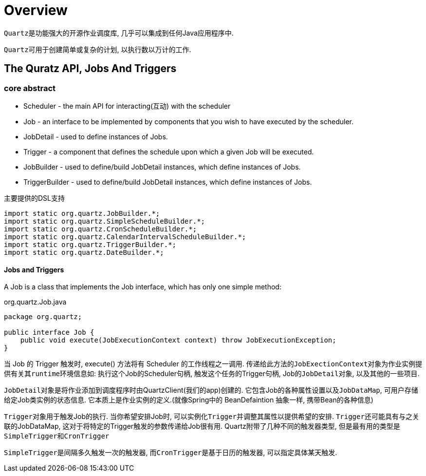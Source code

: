 = Overview

``Quartz``是功能强大的开源作业调度库, 几乎可以集成到任何Java应用程序中.

``Quartz``可用于创建简单或复杂的计划, 以执行数以万计的工作.


== The Quratz API, Jobs And Triggers

=== core abstract

* Scheduler - the main API for interacting(互动) with the scheduler 
* Job - an interface to be implemented by components that you wish to have executed by the scheduler.
* JobDetail - used to define instances of Jobs.
* Trigger - a component that defines the schedule upon which a given Job will be executed.
* JobBuilder - used to define/build JobDetail instances, which define instances of Jobs.
* TriggerBuilder - used to define/build JobDetail instances, which define instances of Jobs.

.主要提供的DSL支持
[srouce,java]
----
import static org.quartz.JobBuilder.*;
import static org.quartz.SimpleScheduleBuilder.*;
import static org.quartz.CronScheduleBuilder.*;
import static org.quartz.CalendarIntervalScheduleBuilder.*;
import static org.quartz.TriggerBuilder.*;
import static org.quartz.DateBuilder.*;
----


==== Jobs and Triggers
A Job is a class that implements the Job interface,
which has only one simple method:

.org.quartz.Job.java
[source,java]
----
package org.quartz;

public interface Job {
    public void execute(JobExecutionContext context) throw JobExecutionException;
}
----

当 Job 的 Trigger 触发时, execute() 方法将有 Scheduler 的工作线程之一调用.
传递给此方法的``JobExectionContext``对象为作业实例提供有关其``runtime``环境信息如:
执行这个Job的Scheduler句柄, 触发这个任务的Trigger句柄, Job的``JobDetail``对象, 以及其他的一些项目.

``JobDetail``对象是将作业添加到调度程序时由QuartzClient(我们的app)创建的.
它包含Job的各种属性设置以及``JobDataMap``, 可用户存储给定Job类实例的状态信息.
它本质上是作业实例的定义.(就像Spring中的 BeanDefaintion 抽象一样, 携带Bean的各种信息)

``Trigger``对象用于触发Job的执行. 当你希望安排Job时, 可以实例化``Trigger``并调整其属性以提供希望的安排.
``Trigger``还可能具有与之关联的JobDataMap, 这对于将特定的Trigger触发的参数传递给Job很有用.
Quartz附带了几种不同的触发器类型, 但是最有用的类型是``SimpleTrigger``和``CronTrigger``

``SimpleTrigger``是间隔多久触发一次的触发器, 而``CronTrigger``是基于日历的触发器, 可以指定具体某天触发.
